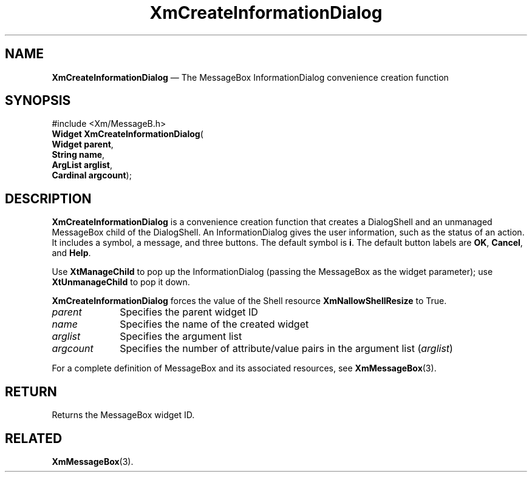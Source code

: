 '\" t
...\" CreInf.sgm /main/7 1996/08/30 14:39:29 rws $
.de P!
.fl
\!!1 setgray
.fl
\\&.\"
.fl
\!!0 setgray
.fl			\" force out current output buffer
\!!save /psv exch def currentpoint translate 0 0 moveto
\!!/showpage{}def
.fl			\" prolog
.sy sed -e 's/^/!/' \\$1\" bring in postscript file
\!!psv restore
.
.de pF
.ie     \\*(f1 .ds f1 \\n(.f
.el .ie \\*(f2 .ds f2 \\n(.f
.el .ie \\*(f3 .ds f3 \\n(.f
.el .ie \\*(f4 .ds f4 \\n(.f
.el .tm ? font overflow
.ft \\$1
..
.de fP
.ie     !\\*(f4 \{\
.	ft \\*(f4
.	ds f4\"
'	br \}
.el .ie !\\*(f3 \{\
.	ft \\*(f3
.	ds f3\"
'	br \}
.el .ie !\\*(f2 \{\
.	ft \\*(f2
.	ds f2\"
'	br \}
.el .ie !\\*(f1 \{\
.	ft \\*(f1
.	ds f1\"
'	br \}
.el .tm ? font underflow
..
.ds f1\"
.ds f2\"
.ds f3\"
.ds f4\"
.ta 8n 16n 24n 32n 40n 48n 56n 64n 72n
.TH "XmCreateInformationDialog" "library call"
.SH "NAME"
\fBXmCreateInformationDialog\fP \(em The MessageBox InformationDialog convenience creation function
.iX "XmCreateInformationDialog"
.iX "creation functions" "XmCreateInformationDialog"
.SH "SYNOPSIS"
.PP
.nf
#include <Xm/MessageB\&.h>
\fBWidget \fBXmCreateInformationDialog\fP\fR(
\fBWidget \fBparent\fR\fR,
\fBString \fBname\fR\fR,
\fBArgList \fBarglist\fR\fR,
\fBCardinal \fBargcount\fR\fR);
.fi
.SH "DESCRIPTION"
.PP
\fBXmCreateInformationDialog\fP is a convenience creation function that creates
a DialogShell and an unmanaged MessageBox child of the DialogShell\&.
An InformationDialog gives the user information, such as the status of
an action\&.
It includes a symbol, a message, and three buttons\&.
The default symbol is \fBi\fP\&.
The default button labels are \fBOK\fP, \fBCancel\fP, and \fBHelp\fP\&.
.PP
Use \fBXtManageChild\fP to pop up the InformationDialog (passing the MessageBox
as the widget parameter); use \fBXtUnmanageChild\fP to pop it down\&.
.PP
\fBXmCreateInformationDialog\fP forces the value of the Shell resource
\fBXmNallowShellResize\fP to True\&.
.IP "\fIparent\fP" 10
Specifies the parent widget ID
.IP "\fIname\fP" 10
Specifies the name of the created widget
.IP "\fIarglist\fP" 10
Specifies the argument list
.IP "\fIargcount\fP" 10
Specifies the number of attribute/value pairs in the argument list
(\fIarglist\fP)
.PP
For a complete definition of MessageBox and its associated resources, see
\fBXmMessageBox\fP(3)\&.
.SH "RETURN"
.PP
Returns the MessageBox widget ID\&.
.SH "RELATED"
.PP
\fBXmMessageBox\fP(3)\&.
...\" created by instant / docbook-to-man, Sun 22 Dec 1996, 20:20

